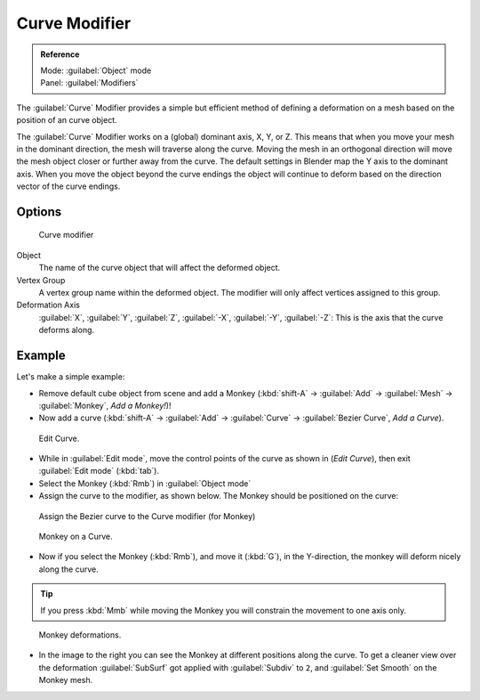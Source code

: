 
Curve Modifier
**************

.. admonition:: Reference
   :class: refbox

   | Mode:     :guilabel:`Object` mode
   | Panel:    :guilabel:`Modifiers`


The :guilabel:`Curve` Modifier provides a simple but efficient method of defining a
deformation on a mesh based on the position of an curve object.

The :guilabel:`Curve` Modifier works on a (global) dominant axis, X, Y, or Z.
This means that when you move your mesh in the dominant direction,
the mesh will traverse along the curve. Moving the mesh in an orthogonal direction will move
the mesh object closer or further away from the curve.
The default settings in Blender map the Y axis to the dominant axis. When you move the object
beyond the curve endings the object will continue to deform based on the direction vector of
the curve endings.


Options
=======

.. figure:: /images/25-Manual-Modifiers-Curve.jpg

   Curve modifier


Object
   The name of the curve object that will affect the deformed object.

Vertex Group
   A vertex group name within the deformed object. The modifier will only affect vertices assigned to this group.

Deformation Axis
   :guilabel:`X`, :guilabel:`Y`, :guilabel:`Z`, :guilabel:`-X`, :guilabel:`-Y`, :guilabel:`-Z`: This is the axis that the curve deforms along.


Example
=======

Let's make a simple example:


- Remove default cube object from scene and add a Monkey (:kbd:`shift-A` → :guilabel:`Add` → :guilabel:`Mesh` → :guilabel:`Monkey`, *Add a Monkey!*)!
- Now add a curve (:kbd:`shift-A` → :guilabel:`Add` → :guilabel:`Curve` → :guilabel:`Bezier Curve`, *Add a Curve*).

..    Comment: <!--[[File:Manual-Part-II-curvesDeform_exampleAddMonkey.png|frame|left|Add a Monkey!]]
   [[File:Manual-Part-II-curvesDeform_exampleAddCurve.png|frame|left|Add a Curve.]]--> .


.. figure:: /images/Manual-Part-II-curvesDeform_exampleEditCurve.jpg
   :width: 300px
   :figwidth: 300px

   Edit Curve.


- While in :guilabel:`Edit mode`, move the control points of the curve as shown in (*Edit Curve*), then exit :guilabel:`Edit mode` (:kbd:`tab`).


- Select the Monkey (:kbd:`Rmb`) in :guilabel:`Object mode`
- Assign the curve to the modifier, as shown below. The Monkey should be positioned on the curve:


.. figure:: /images/25-Manual-Modifiers-Curve.jpg

   Assign the Bezier curve to the Curve modifier (for Monkey)


.. figure:: /images/Manual-Part-II-curvesDeform_exampleMonkeyOnCurve1.jpg
   :width: 200px
   :figwidth: 200px

   Monkey on a Curve.


- Now if you select the Monkey (:kbd:`Rmb`), and move it (:kbd:`G`), in the Y-direction, the monkey will deform nicely along the curve.

.. tip::

   If you press :kbd:`Mmb` while moving the Monkey you will constrain the movement to one axis only.


.. figure:: /images/Manual-Part-II-curvesDeform_exampleMonkeyOnCurve2-2.65.gif
   :width: 250px
   :figwidth: 250px

   Monkey deformations.


- In the image to the right you can see the Monkey at different positions along the curve. To get a cleaner view over the deformation :guilabel:`SubSurf` got applied with :guilabel:`Subdiv` to ``2``, and :guilabel:`Set Smooth` on the Monkey mesh.


